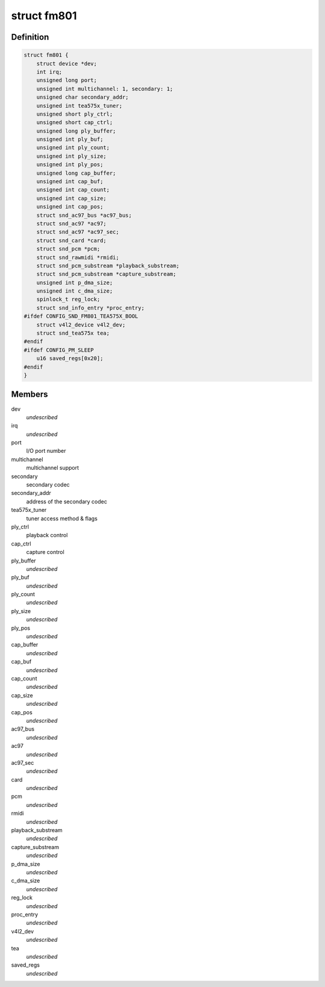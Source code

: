 .. -*- coding: utf-8; mode: rst -*-
.. src-file: sound/pci/fm801.c

.. _`fm801`:

struct fm801
============

.. c:type:: struct fm801

    describes FM801 chip

.. _`fm801.definition`:

Definition
----------

.. code-block:: c

    struct fm801 {
        struct device *dev;
        int irq;
        unsigned long port;
        unsigned int multichannel: 1, secondary: 1;
        unsigned char secondary_addr;
        unsigned int tea575x_tuner;
        unsigned short ply_ctrl;
        unsigned short cap_ctrl;
        unsigned long ply_buffer;
        unsigned int ply_buf;
        unsigned int ply_count;
        unsigned int ply_size;
        unsigned int ply_pos;
        unsigned long cap_buffer;
        unsigned int cap_buf;
        unsigned int cap_count;
        unsigned int cap_size;
        unsigned int cap_pos;
        struct snd_ac97_bus *ac97_bus;
        struct snd_ac97 *ac97;
        struct snd_ac97 *ac97_sec;
        struct snd_card *card;
        struct snd_pcm *pcm;
        struct snd_rawmidi *rmidi;
        struct snd_pcm_substream *playback_substream;
        struct snd_pcm_substream *capture_substream;
        unsigned int p_dma_size;
        unsigned int c_dma_size;
        spinlock_t reg_lock;
        struct snd_info_entry *proc_entry;
    #ifdef CONFIG_SND_FM801_TEA575X_BOOL
        struct v4l2_device v4l2_dev;
        struct snd_tea575x tea;
    #endif
    #ifdef CONFIG_PM_SLEEP
        u16 saved_regs[0x20];
    #endif
    }

.. _`fm801.members`:

Members
-------

dev
    *undescribed*

irq
    *undescribed*

port
    I/O port number

multichannel
    multichannel support

secondary
    secondary codec

secondary_addr
    address of the secondary codec

tea575x_tuner
    tuner access method & flags

ply_ctrl
    playback control

cap_ctrl
    capture control

ply_buffer
    *undescribed*

ply_buf
    *undescribed*

ply_count
    *undescribed*

ply_size
    *undescribed*

ply_pos
    *undescribed*

cap_buffer
    *undescribed*

cap_buf
    *undescribed*

cap_count
    *undescribed*

cap_size
    *undescribed*

cap_pos
    *undescribed*

ac97_bus
    *undescribed*

ac97
    *undescribed*

ac97_sec
    *undescribed*

card
    *undescribed*

pcm
    *undescribed*

rmidi
    *undescribed*

playback_substream
    *undescribed*

capture_substream
    *undescribed*

p_dma_size
    *undescribed*

c_dma_size
    *undescribed*

reg_lock
    *undescribed*

proc_entry
    *undescribed*

v4l2_dev
    *undescribed*

tea
    *undescribed*

saved_regs
    *undescribed*

.. This file was automatic generated / don't edit.

